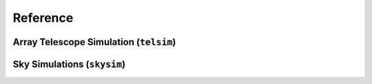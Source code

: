 .. _reference:

Reference
###########

Array Telescope Simulation (``telsim``)
========================================



Sky Simulations (``skysim``)
=============================


